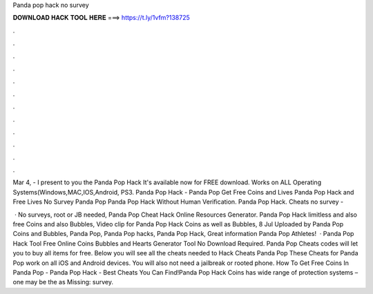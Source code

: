 Panda pop hack no survey



𝐃𝐎𝐖𝐍𝐋𝐎𝐀𝐃 𝐇𝐀𝐂𝐊 𝐓𝐎𝐎𝐋 𝐇𝐄𝐑𝐄 ===> https://t.ly/1vfm?138725



.



.



.



.



.



.



.



.



.



.



.



.

Mar 4, - I present to you the Panda Pop Hack It's available now for FREE download. Works on ALL Operating Systems(Windows,MAC,IOS,Android, PS3. Panda Pop Hack - Panda Pop Get Free Coins and Lives Panda Pop Hack and Free Lives No Survey Panda Pop Panda Pop Hack Without Human Verification. Panda Pop Hack. Cheats no survey -  

 · No surveys, root or JB needed, Panda Pop Cheat Hack Online Resources Generator. Panda Pop Hack limitless and also free Coins and also Bubbles, Video clip for Panda Pop Hack Coins as well as Bubbles, 8 Jul Uploaded by Panda Pop Coins and Bubbles, Panda Pop, Panda Pop hacks, Panda Pop Hack, Great information Panda Pop Athletes!  · Panda Pop Hack Tool Free Online Coins Bubbles and Hearts Generator Tool No Download Required. Panda Pop Cheats codes will let you to buy all items for free. Below you will see all the cheats needed to Hack Cheats Panda Pop These Cheats for Panda Pop work on all iOS and Android devices. You will also not need a jailbreak or rooted phone. How To Get Free Coins In Panda Pop - Panda Pop Hack - Best Cheats You Can Find!Panda Pop Hack Coins has wide range of protection systems – one may be the as Missing: survey.
